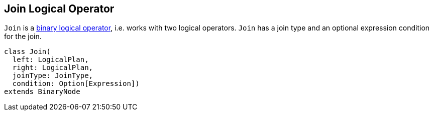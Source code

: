 == [[Join]] Join Logical Operator

`Join` is a link:spark-sql-LogicalPlan.adoc#BinaryNode[binary logical operator], i.e. works with two logical operators. `Join` has a join type and an optional expression condition for the join.

[source, scala]
----
class Join(
  left: LogicalPlan,
  right: LogicalPlan,
  joinType: JoinType,
  condition: Option[Expression])
extends BinaryNode
----
